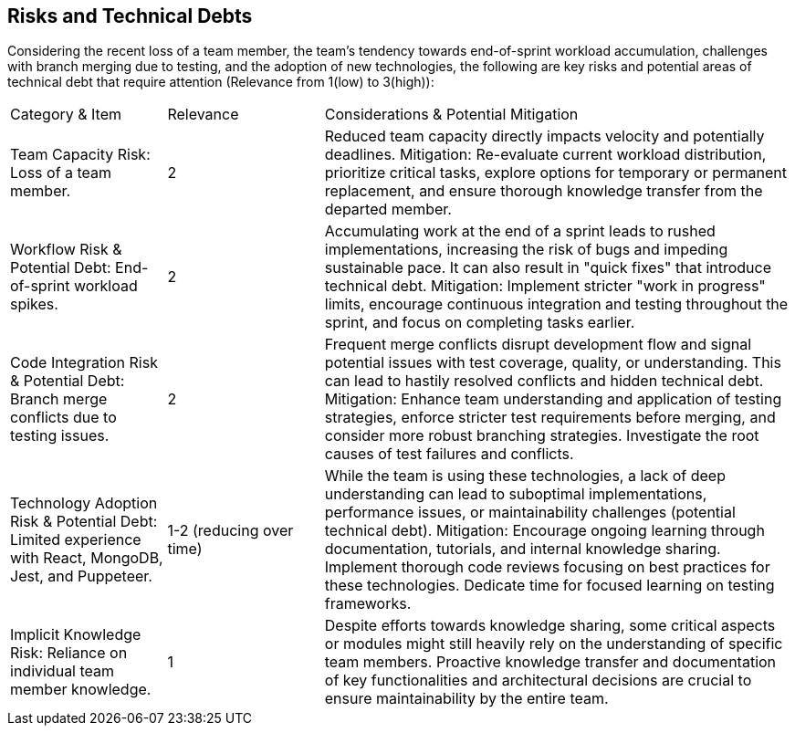 ifndef::imagesdir[:imagesdir: ../images]

[[section-technical-risks]]
== Risks and Technical Debts


ifdef::arc42help[]
[role="arc42help"]
****
.Contents
A list of identified technical risks or technical debts, ordered by priority

.Motivation
“Risk management is project management for grown-ups” (Tim Lister, Atlantic Systems Guild.) 

This should be your motto for systematic detection and evaluation of risks and technical debts in the architecture, which will be needed by management stakeholders (e.g. project managers, product owners) as part of the overall risk analysis and measurement planning.

.Form
List of risks and/or technical debts, probably including suggested measures to minimize, mitigate or avoid risks or reduce technical debts.


.Further Information

See https://docs.arc42.org/section-11/[Risks and Technical Debt] in the arc42 documentation.

****
endif::arc42help[]

Considering the recent loss of a team member, the team's tendency towards end-of-sprint workload accumulation, challenges with branch merging due to testing, and the adoption of new technologies, the following are key risks and potential areas of technical debt that require attention (Relevance from 1(low) to 3(high)):

[cols="1,1,3"]
|===
| Category & Item                                 | Relevance | Considerations & Potential Mitigation
| Team Capacity Risk: Loss of a team member.     | 2         | Reduced team capacity directly impacts velocity and potentially deadlines. Mitigation: Re-evaluate current workload distribution, prioritize critical tasks, explore options for temporary or permanent replacement, and ensure thorough knowledge transfer from the departed member.
| Workflow Risk & Potential Debt: End-of-sprint workload spikes. | 2         | Accumulating work at the end of a sprint leads to rushed implementations, increasing the risk of bugs and impeding sustainable pace. It can also result in "quick fixes" that introduce technical debt. Mitigation: Implement stricter "work in progress" limits, encourage continuous integration and testing throughout the sprint, and focus on completing tasks earlier.
| Code Integration Risk & Potential Debt: Branch merge conflicts due to testing issues. | 2         | Frequent merge conflicts disrupt development flow and signal potential issues with test coverage, quality, or understanding. This can lead to hastily resolved conflicts and hidden technical debt. Mitigation: Enhance team understanding and application of testing strategies, enforce stricter test requirements before merging, and consider more robust branching strategies. Investigate the root causes of test failures and conflicts.
| Technology Adoption Risk & Potential Debt: Limited experience with React, MongoDB, Jest, and Puppeteer. | 1-2 (reducing over time) | While the team is using these technologies, a lack of deep understanding can lead to suboptimal implementations, performance issues, or maintainability challenges (potential technical debt). Mitigation: Encourage ongoing learning through documentation, tutorials, and internal knowledge sharing. Implement thorough code reviews focusing on best practices for these technologies. Dedicate time for focused learning on testing frameworks.
| Implicit Knowledge Risk: Reliance on individual team member knowledge. | 1         | Despite efforts towards knowledge sharing, some critical aspects or modules might still heavily rely on the understanding of specific team members. Proactive knowledge transfer and documentation of key functionalities and architectural decisions are crucial to ensure maintainability by the entire team.
|===